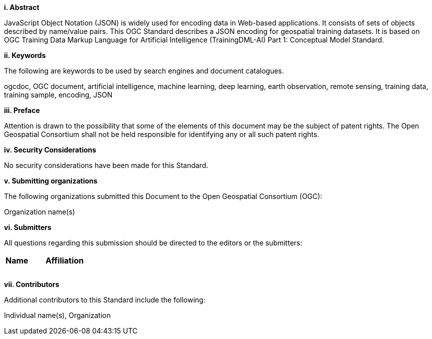 [[abstract]]
[big]*i.     Abstract*

JavaScript Object Notation (JSON) is widely used for encoding data in Web-based applications. It consists of sets of objects described by name/value pairs.  This OGC Standard describes a JSON encoding for geospatial training datasets. It is based on OGC Training Data Markup Language for Artificial Intelligence (TrainingDML-AI) Part 1: Conceptual Model Standard.

[[keywords]]
[big]*ii.    Keywords*

The following are keywords to be used by search engines and document catalogues.

ogcdoc, OGC document, artificial intelligence, machine learning, deep learning, earth observation, remote sensing, training data, training sample, encoding, JSON

[[preface]]
[big]*iii.   Preface*

Attention is drawn to the possibility that some of the elements of this document may be the subject of patent rights. The Open Geospatial Consortium shall not be held responsible for identifying any or all such patent rights.

[[security_considerations]]
[big]*iv.    Security Considerations*

No security considerations have been made for this Standard.

[[submitting_organizations]]
[big]*v.    Submitting organizations*

The following organizations submitted this Document to the Open Geospatial Consortium (OGC): 

Organization name(s)

[[submitters]]
[big]*vi.     Submitters*

All questions regarding this submission should be directed to the editors or the submitters:

|===
|*Name* |*Affiliation*
||
||
||
|===

[[acknowledgments]]
[big]*vii.    Contributors*

Additional contributors to this Standard include the following:

Individual name(s), Organization